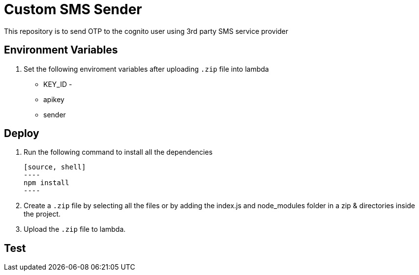 = Custom SMS Sender

This repository is to send OTP to the cognito user using 3rd party SMS service provider

== Environment Variables

1. Set the following enviroment variables after uploading `.zip` file into lambda

    ** KEY_ID - 
    ** apikey
    ** sender

== Deploy

1. Run the following command to install all the dependencies

    [source, shell]
    ----
    npm install
    ----

2. Create a `.zip` file by selecting all the files or by adding the index.js and node_modules folder in a zip & directories inside the project.

3. Upload the `.zip` file to lambda.

== Test
